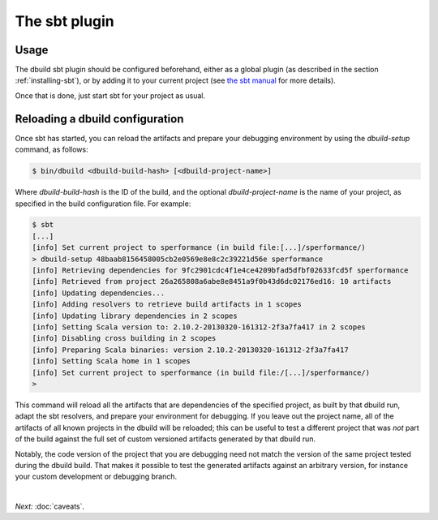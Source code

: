 The sbt plugin
==============

Usage
-----

The dbuild sbt plugin should be configured beforehand, either as a global plugin
(as described in the section :ref:`installing-sbt`), or by adding it to your current project (see
`the sbt manual <http://www.scala-sbt.org/release/docs/Extending/Plugins>`_ for more details).

Once that is done, just start sbt for your project as usual.

Reloading a dbuild configuration
--------------------------------

Once sbt has started, you can reload the artifacts and prepare your debugging environment by using the
`dbuild-setup` command, as follows:

.. code-block:: bash

   $ bin/dbuild <dbuild-build-hash> [<dbuild-project-name>]

Where `dbuild-build-hash` is the ID of the build, and the optional `dbuild-project-name` is the name of
your project, as specified in the build configuration file. For example:

.. code-block:: bash

   $ sbt
   [...]
   [info] Set current project to sperformance (in build file:[...]/sperformance/)
   > dbuild-setup 48baab8156458005cb2e0569e8e8c2c39221d56e sperformance
   [info] Retrieving dependencies for 9fc2901cdc4f1e4ce4209bfad5dfbf02633fcd5f sperformance
   [info] Retrieved from project 26a265808a6abe8e8451a9f0b43d6dc02176ed16: 10 artifacts
   [info] Updating dependencies...
   [info] Adding resolvers to retrieve build artifacts in 1 scopes
   [info] Updating library dependencies in 2 scopes
   [info] Setting Scala version to: 2.10.2-20130320-161312-2f3a7fa417 in 2 scopes
   [info] Disabling cross building in 2 scopes
   [info] Preparing Scala binaries: version 2.10.2-20130320-161312-2f3a7fa417
   [info] Setting Scala home in 1 scopes
   [info] Set current project to sperformance (in build file:/[...]/sperformance/)
   >

This command will reload all the artifacts that are dependencies of the specified project, as built by that
dbuild run, adapt the sbt resolvers, and prepare your environment for debugging. If you leave out the project
name, all of the artifacts of all known projects in the dbuild will be reloaded; this can be useful to test
a different project that was *not* part of the build against the full set of custom versioned artifacts
generated by that dbuild run.

Notably, the code version of the project that you are debugging need not match the version of the same project
tested during the dbuild build. That makes it possible to test the generated artifacts against an arbitrary
version, for instance your custom development or debugging branch.

|

*Next:* :doc:`caveats`.

